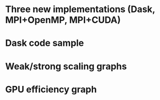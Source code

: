 * Three new implementations (Dask, MPI+OpenMP, MPI+CUDA)
* Dask code sample
* Weak/strong scaling graphs
* GPU efficiency graph
